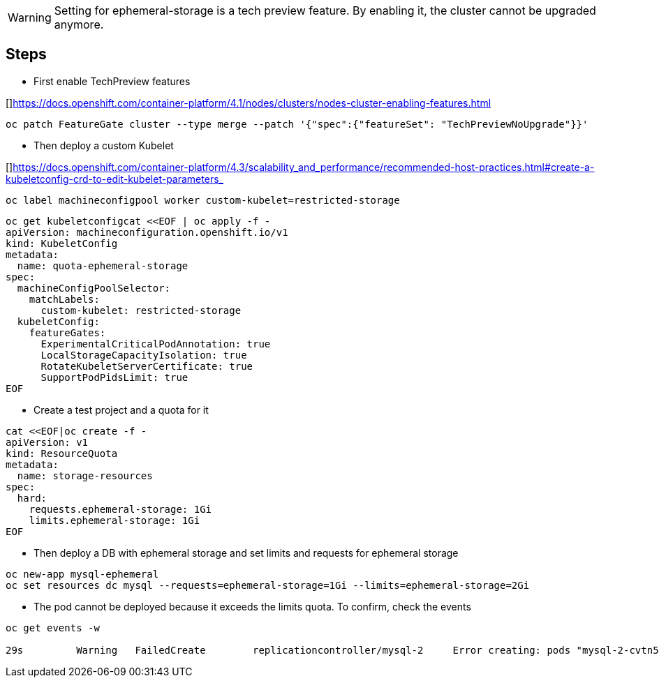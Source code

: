 WARNING: Setting for ephemeral-storage is a tech preview feature. By enabling it, the cluster cannot be upgraded anymore. 

## Steps

* First enable TechPreview features

[]https://docs.openshift.com/container-platform/4.1/nodes/clusters/nodes-cluster-enabling-features.html

----
oc patch FeatureGate cluster --type merge --patch '{"spec":{"featureSet": "TechPreviewNoUpgrade"}}'
----

* Then deploy a custom Kubelet

[]https://docs.openshift.com/container-platform/4.3/scalability_and_performance/recommended-host-practices.html#create-a-kubeletconfig-crd-to-edit-kubelet-parameters_

----
oc label machineconfigpool worker custom-kubelet=restricted-storage
----

----
oc get kubeletconfigcat <<EOF | oc apply -f -
apiVersion: machineconfiguration.openshift.io/v1
kind: KubeletConfig
metadata:
  name: quota-ephemeral-storage
spec:
  machineConfigPoolSelector:
    matchLabels:
      custom-kubelet: restricted-storage
  kubeletConfig:
    featureGates: 
      ExperimentalCriticalPodAnnotation: true
      LocalStorageCapacityIsolation: true
      RotateKubeletServerCertificate: true
      SupportPodPidsLimit: true
EOF
----

* Create a test project and a quota for it

----
cat <<EOF|oc create -f -
apiVersion: v1
kind: ResourceQuota
metadata:
  name: storage-resources
spec:
  hard:
    requests.ephemeral-storage: 1Gi
    limits.ephemeral-storage: 1Gi 
EOF
----

* Then deploy a DB with ephemeral storage and set limits and requests for ephemeral storage
----
oc new-app mysql-ephemeral
oc set resources dc mysql --requests=ephemeral-storage=1Gi --limits=ephemeral-storage=2Gi
----

* The pod cannot be deployed because it exceeds the limits quota. To confirm, check the events

----
oc get events -w

29s         Warning   FailedCreate        replicationcontroller/mysql-2     Error creating: pods "mysql-2-cvtn5" is forbidden: exceeded quota: storage-resources, requested: requests.ephemeral-storage=1Gi, used: requests.ephemeral-storage=1Gi, limited: requests.ephemeral-storage=1Gi
----
